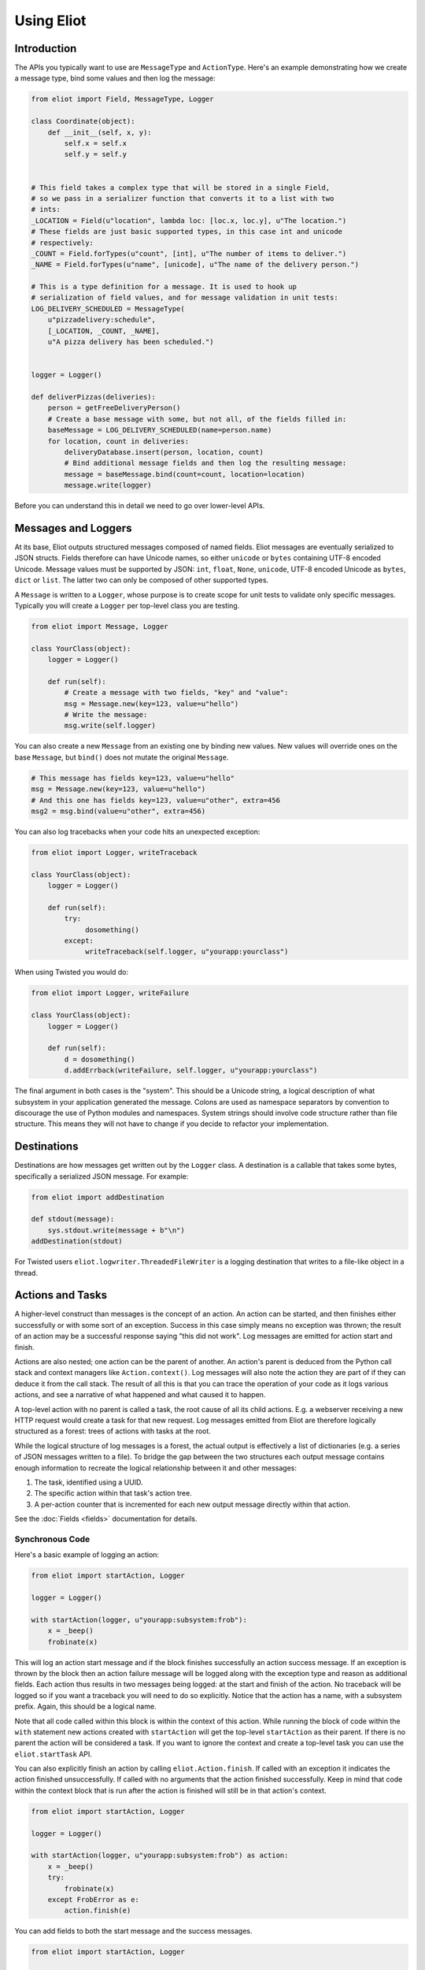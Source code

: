Using Eliot
===========

Introduction
------------

The APIs you typically want to use are ``MessageType`` and ``ActionType``.
Here's an example demonstrating how we create a message type, bind some values and then log the message:

.. code-block:: python

    from eliot import Field, MessageType, Logger

    class Coordinate(object):
        def __init__(self, x, y):
            self.x = self.x
            self.y = self.y


    # This field takes a complex type that will be stored in a single Field,
    # so we pass in a serializer function that converts it to a list with two
    # ints:
    _LOCATION = Field(u"location", lambda loc: [loc.x, loc.y], u"The location.")
    # These fields are just basic supported types, in this case int and unicode
    # respectively:
    _COUNT = Field.forTypes(u"count", [int], u"The number of items to deliver.")
    _NAME = Field.forTypes(u"name", [unicode], u"The name of the delivery person.")

    # This is a type definition for a message. It is used to hook up
    # serialization of field values, and for message validation in unit tests:
    LOG_DELIVERY_SCHEDULED = MessageType(
        u"pizzadelivery:schedule",
        [_LOCATION, _COUNT, _NAME],
        u"A pizza delivery has been scheduled.")


    logger = Logger()

    def deliverPizzas(deliveries):
        person = getFreeDeliveryPerson()
        # Create a base message with some, but not all, of the fields filled in:
        baseMessage = LOG_DELIVERY_SCHEDULED(name=person.name)
        for location, count in deliveries:
            deliveryDatabase.insert(person, location, count)
            # Bind additional message fields and then log the resulting message:
            message = baseMessage.bind(count=count, location=location)
            message.write(logger)


Before you can understand this in detail we need to go over lower-level APIs.


Messages and Loggers
--------------------

At its base, Eliot outputs structured messages composed of named fields.
Eliot messages are eventually serialized to JSON structs.
Fields therefore can have Unicode names, so either ``unicode`` or ``bytes`` containing UTF-8 encoded Unicode.
Message values must be supported by JSON: ``int``, ``float``, ``None``, ``unicode``, UTF-8 encoded Unicode as ``bytes``, ``dict`` or ``list``.
The latter two can only be composed of other supported types.

A ``Message`` is written to a ``Logger``, whose purpose is to create scope for unit tests to validate only specific messages.
Typically you will create a ``Logger`` per top-level class you are testing.

.. code-block:: python

    from eliot import Message, Logger

    class YourClass(object):
        logger = Logger()

        def run(self):
            # Create a message with two fields, "key" and "value":
            msg = Message.new(key=123, value=u"hello")
            # Write the message:
            msg.write(self.logger)

You can also create a new ``Message`` from an existing one by binding new values.
New values will override ones on the base ``Message``, but ``bind()`` does not mutate the original ``Message``.

.. code-block:: python

      # This message has fields key=123, value=u"hello"
      msg = Message.new(key=123, value=u"hello")
      # And this one has fields key=123, value=u"other", extra=456
      msg2 = msg.bind(value=u"other", extra=456)

You can also log tracebacks when your code hits an unexpected exception:

.. code-block:: python

    from eliot import Logger, writeTraceback

    class YourClass(object):
        logger = Logger()

        def run(self):
            try:
                 dosomething()
            except:
                 writeTraceback(self.logger, u"yourapp:yourclass")

When using Twisted you would do:

.. code-block:: python

    from eliot import Logger, writeFailure

    class YourClass(object):
        logger = Logger()

        def run(self):
            d = dosomething()
            d.addErrback(writeFailure, self.logger, u"yourapp:yourclass")


The final argument in both cases is the "system".
This should be a Unicode string, a logical description of what subsystem in your application generated the message.
Colons are used as namespace separators by convention to discourage the use of Python modules and namespaces.
System strings should involve code structure rather than file structure.
This means they will not have to change if you decide to refactor your implementation.


Destinations
------------

Destinations are how messages get written out by the ``Logger`` class.
A destination is a callable that takes some bytes, specifically a serialized JSON message.
For example:

.. code-block:: python

    from eliot import addDestination

    def stdout(message):
        sys.stdout.write(message + b"\n")
    addDestination(stdout)

For Twisted users ``eliot.logwriter.ThreadedFileWriter`` is a logging destination that writes to a file-like object in a thread.


Actions and Tasks
-----------------

A higher-level construct than messages is the concept of an action.
An action can be started, and then finishes either successfully or with some sort of an exception.
Success in this case simply means no exception was thrown; the result of an action may be a successful response saying "this did not work".
Log messages are emitted for action start and finish.

Actions are also nested; one action can be the parent of another.
An action's parent is deduced from the Python call stack and context managers like ``Action.context()``.
Log messages will also note the action they are part of if they can deduce it from the call stack.
The result of all this is that you can trace the operation of your code as it logs various actions, and see a narrative of what happened and what caused it to happen.

A top-level action with no parent is called a task, the root cause of all its child actions.
E.g. a webserver receiving a new HTTP request would create a task for that new request.
Log messages emitted from Eliot are therefore logically structured as a forest: trees of actions with tasks at the root.

While the logical structure of log messages is a forest, the actual output is effectively a list of dictionaries (e.g. a series of JSON messages written to a file).
To bridge the gap between the two structures each output message contains enough information to recreate the logical relationship between it and other messages:

1. The task, identified using a UUID.
2. The specific action within that task's action tree.
3. A per-action counter that is incremented for each new output message directly within that action.

See the :doc:`Fields <fields>` documentation for details.


Synchronous Code
^^^^^^^^^^^^^^^^

Here's a basic example of logging an action:

.. code-block:: python

     from eliot import startAction, Logger

     logger = Logger()

     with startAction(logger, u"yourapp:subsystem:frob"):
         x = _beep()
         frobinate(x)

This will log an action start message and if the block finishes successfully an action success message.
If an exception is thrown by the block then an action failure message will be logged along with the exception type and reason as additional fields.
Each action thus results in two messages being logged: at the start and finish of the action.
No traceback will be logged so if you want a traceback you will need to do so explicitly.
Notice that the action has a name, with a subsystem prefix.
Again, this should be a logical name.

Note that all code called within this block is within the context of this action.
While running the block of code within the ``with`` statement new actions created with ``startAction`` will get the top-level ``startAction`` as their parent.
If there is no parent the action will be considered a task.
If you want to ignore the context and create a top-level task you can use the ``eliot.startTask`` API.

You can also explicitly finish an action by calling ``eliot.Action.finish``.
If called with an exception it indicates the action finished unsuccessfully.
If called with no arguments that the action finished successfully.
Keep in mind that code within the context block that is run after the action is finished will still be in that action's context.

.. code-block:: python

     from eliot import startAction, Logger

     logger = Logger()

     with startAction(logger, u"yourapp:subsystem:frob") as action:
         x = _beep()
         try:
             frobinate(x)
         except FrobError as e:
             action.finish(e)

You can add fields to both the start message and the success messages.

.. code-block:: python

     from eliot import startAction, Logger

     logger = Logger()

     with startAction(logger, u"yourapp:subsystem:frob",
                      # Fields added to start message only:
                      key=123, foo=u"bar") as action:
         x = _beep(123)
         result = frobinate(x)
         # Fields added to success message only:
         action.addSuccessFields(result=result)

If you want to include some extra information in case of failures beyond the exception you can always log a regular message with that information.
Since the message will be recorded inside the context of the action its information will be clearly tied to the result of the action by the person (or code!) reading the logs later on.


Twisted
^^^^^^^

If you are using Twisted an additional set of APIs is available.
First, since code running in an event loop may not all be in same call stack you can explicitly run a function within the action context.

.. code-block:: python

     from eliot import startAction, Logger

     logger = Logger()

     action = startAction(logger, u"yourapp:subsystem:frob")
     # Call doSomething(x=1) in context of action, return its result:
     result = action.run(doSomething, x=1)

A variant also exists for ``Deferred`` callbacks, which just has slightly different argument order:

.. code-block:: python

     from eliot import startAction, Logger

     logger = Logger()

     action = startAction(logger, u"yourapp:subsystem:frob")
     d = Deferred()
     # Call doSomething(deferredResult, x=1) in context of action, return its
     # result:
     d.addCallback(action.runCallback, gotResult, x=1)

Second, you can tell the action that it will finish when a ``Deferred`` fires:

     from eliot import startAction, Logger

     logger = Logger()

     action = startAction(logger, u"yourapp:subsystem:frob")
     d = action.run(doSomething, x=1)
     d.addCallback(action.runCallback, gotResult)
     # When Deferred has result at this point, the action is considered finished:
     action.finishAfter(d)

As you would expect, if the ``Deferred`` fires with a regular result that will result in success message.
If the ``Deferred`` fires with an errback that will result in failure message.


Type System
-----------

So far we've been creating messages and actions in an unstructured manner.
This means it's harder to support types that aren't built-in and to validate message structure.
There's no documentation of what fields messages and action messages expect.
To improve this we introduce the preferred API for creating actions and standalone messages: ``ActionType`` and ``MessageType``.

A ``Field`` instance is used to validate fields of messages, and to serialize rich types to the built-in supported types.
It is created with the name of the field, a a serialization function that converts the input to an output and a description.
The serialization function must return a result that is JSON-encodable.
You can also pass in an extra validation function.
If you pass this function in it will be called with values that are being validated; if it raises ``eliot.ValidationError`` that value will fail validation.

A couple of utility functions allow creating specific types of ``Field`` instances.
``Field.forValue`` returns a ``Field`` that only can have a single value.
More generally useful, ``Field.forTypes`` returns a ``Field`` that can only be one of certain specific types: some subset of ``unicode``, ``bytes``, ``int``, ``float``, ``bool``, ``list`` and ``dict`` as well as ``None`` which technically isn't a class.
As always, ``bytes`` must only contain UTF-8 encoded Unicode.

.. code-block:: python

    from eliot import Field

    def userToUsername(user):
        """
        Extract username from a User object.
        """
        return user.username

    USERNAME = Field(u"username", userToUsername, u"The name of the user.")

    # Validation is useful for unit tests and catching bugs; it's not used in
    # the actual logging code path. We therefore don't bother catching things
    # we'd do in e.g. web form validation.
    def _validateAge(value):
        if value is not None and value < 0:
             raise ValidationError("Field 'age' must be positive:", value)
    AGE = Field.forTypes(u"age", [int, None],
                         u"The age of the user, might be None if unknown",
                         _validateAge)


MessageType
^^^^^^^^^^^

Now that you have some fields you can create a custom ``MessageType``.
This takes a message name which will be put in the ``message_type`` field of resulting messages.
It also takes a list of ``Field`` instances and a description.

.. code-block:: python

    from eliot import MessageType

    LOG_USER_REGISTRATION = MessageType(u"yourapp:authentication:registration",
                                        [USERNAME, AGE],
                                        u"We've just registered a new user.")

Given a ``MessageType`` you can create a ``Message`` instance with the ``message_type`` field pre-populated.
You can then use it the way you would normally use ``Message``, e.g. ``bind()`` or ``write()``.

.. code-block:: python

    msg = LOG_USER_REGISTRATION(username=user, age=193)
    msg.write(logger)

A ``Message`` created from a ``MessageType`` will automatically use the ``MessageType`` ``Field`` instances to serialize its fields.

Keep in mind that no validation is done when messages are created.
Instead, validation is intended to be done in your unit tests.
If you're not unit testing all your log messages you're doing it wrong.
Luckily, Eliot makes it pretty easy to test logging as we'll see in a bit.


ActionType
^^^^^^^^^^

Similarly to ``MessageType`` you can also create types for actions.
Unlike a ``MessageType`` you need two sets of fields: one for action start, one for success.

.. code-block:: python

    from eliot import ActionType, Field, Logger

    LOG_USER_SIGNIN = ActionType(u"yourapp:authentication:signin",
                                 # Start message fields:
                                 [USERNAME],
                                 # Success message fields:
                                 [Field.forTypes(u"status", [int], u"Status code for the user")],
                                 u"A user is attempting to sign in.")

Calling the resulting instance is equivalent to ``startAction``.
For ``startTask`` you can call ``LOG_USER_SIGNIN.asTask``.

.. code-block:: python

    logger = Logger()

    def signin(user, password):
         with LOG_USER_SIGNIN(logger, username=user) as action:
             status = user.authenticate(password)
             action.addSuccessFields(status=status)
         return status

Again, as with ``MessageType``, field values will be serialized using the ``Field`` definitions in the ``ActionType``.


Unit Testing
------------

Now that you've got some code emitting log messages (or even better, before you've written the code) you can write unit tests to verify it.
Given good test coverage all code branches should already be covered by tests unrelated to logging.
Logging can be considered just another aspect of testing those code branches.
Rather than recreating all those tests as separate functions Eliot provides a decorator the allows adding logging assertions to existing tests.
``unittest.TestCase`` test methods decorated with ``eliot.testing.validateLogging`` will be called with a ``logger`` keyword argument, a ``eliot.MemoryLogger`` instance, which should replace any ``eliot.Logger` in objects being tested.
The ``validateLogging`` decorator takes an argument: another function that takes the ``TestCase`` instance as its first argument (``self``), and the ``logger`` as its second argument.
This function can make assertions about logging after the main test function has run.
You can also pass additional arguments and keyword arguments to ``@validateLogging``, in which case the assertion function will get called with them as well.

Let's unit test some code that relies on the ``LOG_USER_REGISTRATION`` object we created earlier.


.. code-block:: python

      from eliot import Logger
      from myapp.logtypes import LOG_USER_REGISTRATION

      class UserRegistration(object):
          logger = Logger()

          def __init__(self):
              self.db = {}

          def register(self, username, password, age):
              self.db[username] = (password, age)
              LOG_USER_REGISTRATION(
                   username=username, password=password, age=age).write(self.logger)


Here's how we'd test it:

.. code-block:: python

    from unittest import TestCase
    from eliot import MemoryLogger
    from eliot.testing import assertContainsFields, validateLogging

    from myapp.registration import UserRegistration
    from myapp.logtypes import LOG_USER_REGISTRATION


    class LoggingTests(TestCase):
        def assertRegistrationLogging(self, logger):
            """
            Logging assertions for test_registration.
            """
            self.assertEqual(len(logger.messages), 1)
            msg = logger.messages[0]
            assertContainsFields(self, msg,
                                 {u"username": u"john",
                                  u"password": u"password",
                                  u"age": 12}))

        @validateLogging(assertRegistrationLogging)
        def test_registration(self, logger):
            """
            Registration adds entries to the in-memory database.
            """
            registry = UserRegistration()
            registry.logger = logger
            registry.register(u"john", u"password", 12)
            self.assertEqual(registry.db[u"john"], (u"passsword", 12))


Besides calling an the given validation function the ``@validateLogging`` decorator will also validate the logged messages after the test is done.
E.g. it will make sure they are JSON encodable.
Messages were created using ``ActionType`` and ``MessageType`` will be validated using the applicable ``Field`` definitions.
You can also call ``MemoryLogger.validate`` yourself to validate written messages.
If you don't want any additional logging assertions you can decorate your test function using ``@validateLogging(None)``.


Testing Tracebacks
^^^^^^^^^^^^^^^^^^

Tests decorated with ``@validateLogging`` will fail if there are any tracebacks logged to the given ``MemoryLogger`` (using ``writeTraceback`` or ``writeFailure``) on the theory that these are unexpected errors indicating a bug.
If you expected a particular exception to be logged you can call ``MemoryLogger.flushTracebacks``, after which it will no longer cause a test failure.
The result will be a list of traceback message dictionaries for the particular exception.

.. code-block:: python

    from unittest import TestCase
    from eliot.testing import validateLogging

    class MyTests(TestCase):
        def assertMythingBadPathLogging(self, logger):
            messages = logger.flushTracebacks(OSError)
            self.assertEqual(len(messages), 1)

        @validateLogging(assertMythingLogging)
        def test_mythingBadPath(self, logger):
             mything = MyThing()
             mything.logger = logger
             # Trigger an error that will cause a OSError traceback to be logged:
             self.assertFalse(mything.load("/nonexistent/path"))



Testing Message and Action Structure
^^^^^^^^^^^^^^^^^^^^^^^^^^^^^^^^^^^^

Eliot provides utilities for making assertions about the structure of individual messages and actions.
The simplest method is using the ``assertHasMessage`` utility function which asserts that a message of a given ``MessageType`` has the given fields:

.. code-block:: python

    from eliot.testing import assertHasMessage, validateLogging

    class LoggingTests(TestCase):
        @validateLogging(assertHasMessage, LOG_USER_REGISTRATION,
                         {u"username": u"john",
                          u"password": u"password",
                          u"age": 12})
        def test_registration(self, logger):
            """
            Registration adds entries to the in-memory database.
            """
            registry = UserRegistration()
            registry.logger = logger
            registry.register(u"john", u"password", 12)
            self.assertEqual(registry.db[u"john"], (u"passsword", 12))


``assertHasMessage`` returns the found message and can therefore be used within more complex assertions. ``assertHasAction`` provides similar functionality for actions (see example below).

More generally, ``eliot.testing.LoggedAction`` and ``eliot.testing.LoggedMessage`` are utility classes to aid such testing.
``LoggedMessage.ofType`` lets you find all messages of a specific ``MessageType``.
A ``LoggedMessage`` has an attribute ``message`` which contains the logged message dictionary.
For example, we could rewrite the registration logging test above like so:

.. code-block:: python

    from eliot.testing import LoggedMessage, validateLogging

    class LoggingTests(TestCase):
        def assertRegistrationLogging(self, logger):
            """
            Logging assertions for test_registration.
            """
            logged = LoggedMessage.ofType(logger.messages, LOG_USER_REGISTRATION)[0]
            assertContainsFields(self, logged.message,
                                 {u"username": u"john",
                                  u"password": u"password",
                                  u"age": 12}))

        @validateLogging(assertRegistrationLogging)
        def test_registration(self, logger):
            """
            Registration adds entries to the in-memory database.
            """
            registry = UserRegistration()
            registry.logger = logger
            registry.register(u"john", u"password", 12)
            self.assertEqual(registry.db[u"john"], (u"passsword", 12))


Similarly, ``LoggedAction.ofType`` finds all logged actions of a specific ``ActionType``.
A ``LoggedAction`` instance has ``startMessage`` and ``endMessage`` containing the respective message dictionaries, and a ``children`` attribute containing a list of child ``LoggedAction`` and ``LoggedMessage``.
That is, a ``LoggedAction`` knows about the messages logged within its context.
``LoggedAction`` also has a utility method ``descendants()`` that returns an iterable of all its descendants.
We can thus assert that a particular message (or action) was logged within the context of another action.

For example, let's say we have some code like this:

.. code-block:: python

    LOG_SEARCH = ActionType(...)
    LOG_CHECK = MessageType(...)

    class Search:
        logger = Logger()

        def search(self, servers, database, key):
            with LOG_SEARCH(self.logger, database=database, key=key):
            for server in servers:
                LOG_CHECK(server=server).write(self.logger)
                if server.check(database, key):
                    return True
            return False

We want to assert that the LOG_CHECK message was written in the context of the LOG_SEARCH action.
The test would look like this:

.. code-block:: python

    from eliot.testing import LoggedAction, LoggedMessage, validateLogging
    import searcher

    class LoggingTests(TestCase):
        @validateLogging(None)
        def test_logging(self, logger):
            searcher = Search()
            searcher.logger = logger
            servers = [buildServer(), buildServer()]

            searcher.search(servers, "users", "theuser")
            action = LoggedAction.ofType(logger.messages, searcher.LOG_SEARCH)[0]
            messages = LoggedMessage.ofType(logger.messages, searcher.LOG_CHECK)
            # The action start message had the appropriate fields:
            assertContainsFields(self, action.startMessage,
                                 {"database": "users", "key": "theuser"})
            # Messages were logged in the context of the action
            self.assertEqual(action.children, messages)
            # Each message had the respective server set.
            self.assertEqual(servers, [msg.message["server"] for msg in messages])


Or we can simplify further by using ``assertHasMessage`` and ``assertHasAction``:

.. code-block:: python

    from eliot.testing import LoggedAction, LoggedMessage, validateLogging
    import searcher

    class LoggingTests(TestCase):
        @validateLogging(None)
        def test_logging(self, logger):
            searcher = Search()
            searcher.logger = logger
            servers = [buildServer(), buildServer()]

            searcher.search(servers, "users", "theuser")
            action = assertHasAction(self, logger, searcher.LOG_SEARCH, succeeded=True,
                                     startFields={"database": "users",
                                                  "key": "theuser"})

            # Messages were logged in the context of the action
            messages = LoggedMessage.ofType(logger.messages, searcher.LOG_CHECK)
            self.assertEqual(action.children, messages)
            # Each message had the respective server set.
            self.assertEqual(servers, [msg.message["server"] for msg in messages])


Serialization Errors
--------------------

While validation only happens in ``MemoryLogger.validate`` (either manually or when run by ``@validateLogging``), serialization must run in the normal logging code path.
Eliot tries to very hard never to raise exceptions from the log writing code path so as not to prevent actual code from running.
If a message fails to serialize then a ``eliot:traceback`` message will be logged, along with a ``eliot:serialization_failure`` message with an attempt at showing the message that failed to serialize.

    {"exception": "exceptions.ValueError", "timestamp": "2013-11-22T14:16:51.386745Z", "traceback": "Traceback (most recent call last):\n  File \"/home/itamarst/Customers/HybridLogic/HybridCluster/src/eliot/_output.py\", line 114, in write\n  File \"/home/itamarst/Customers/HybridLogic/HybridCluster/src/eliot/_validation.py\", line 197, in serialize\n  File \"/home/itamarst/Customers/HybridLogic/HybridCluster/src/eliot/_validation.py\", line 83, in serialize\nValueError: invalid literal for int() with base 10: 'hello'\n", "system": "eliot:output", "reason": "invalid literal for int() with base 10: 'hello'", "message_type": "eliot:traceback"}
    {"timestamp": "2013-11-22T14:16:51.386827Z", "message": "{u\"u'message_type'\": u\"'test'\", u\"u'field'\": u\"'hello'\", u\"u'timestamp'\": u\"'2013-11-22T14:16:51.386634Z'\"}", "message_type": "eliot:serialization_failure"}

